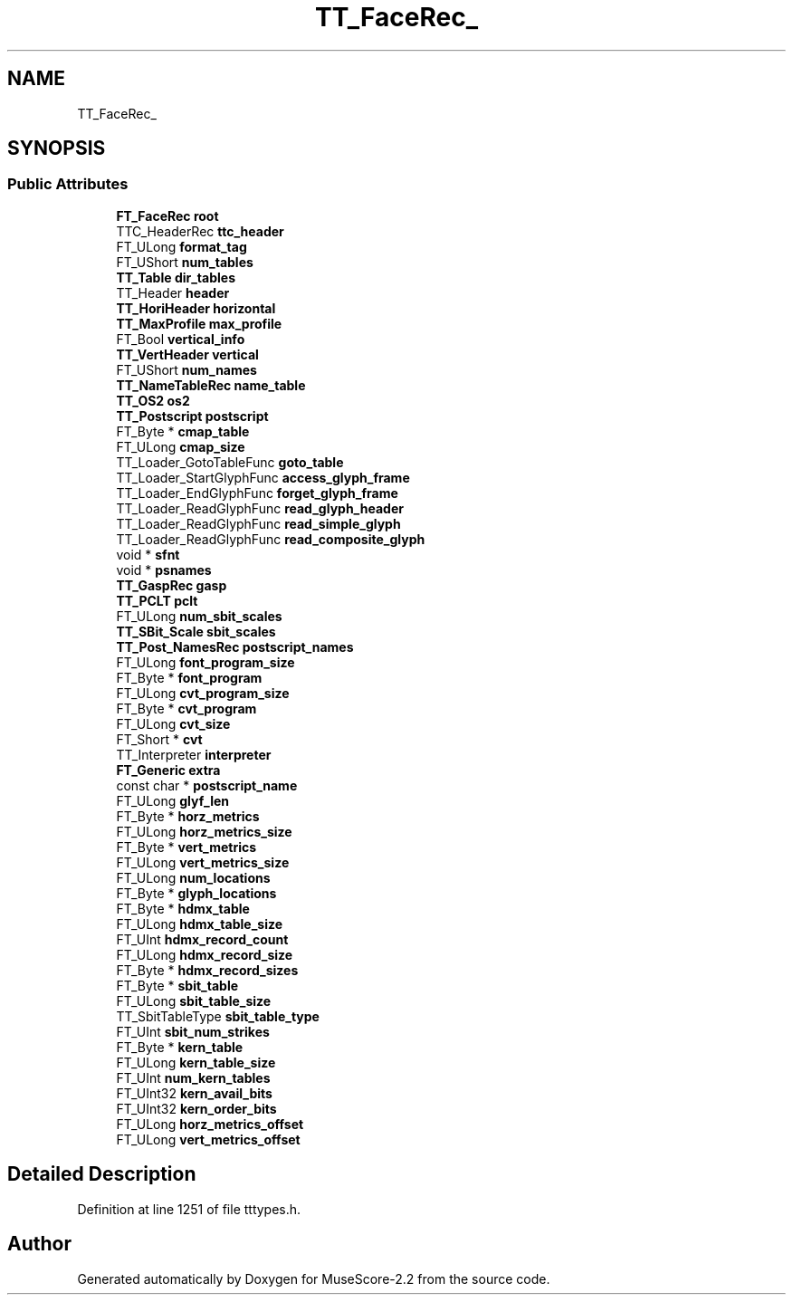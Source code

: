 .TH "TT_FaceRec_" 3 "Mon Jun 5 2017" "MuseScore-2.2" \" -*- nroff -*-
.ad l
.nh
.SH NAME
TT_FaceRec_
.SH SYNOPSIS
.br
.PP
.SS "Public Attributes"

.in +1c
.ti -1c
.RI "\fBFT_FaceRec\fP \fBroot\fP"
.br
.ti -1c
.RI "TTC_HeaderRec \fBttc_header\fP"
.br
.ti -1c
.RI "FT_ULong \fBformat_tag\fP"
.br
.ti -1c
.RI "FT_UShort \fBnum_tables\fP"
.br
.ti -1c
.RI "\fBTT_Table\fP \fBdir_tables\fP"
.br
.ti -1c
.RI "TT_Header \fBheader\fP"
.br
.ti -1c
.RI "\fBTT_HoriHeader\fP \fBhorizontal\fP"
.br
.ti -1c
.RI "\fBTT_MaxProfile\fP \fBmax_profile\fP"
.br
.ti -1c
.RI "FT_Bool \fBvertical_info\fP"
.br
.ti -1c
.RI "\fBTT_VertHeader\fP \fBvertical\fP"
.br
.ti -1c
.RI "FT_UShort \fBnum_names\fP"
.br
.ti -1c
.RI "\fBTT_NameTableRec\fP \fBname_table\fP"
.br
.ti -1c
.RI "\fBTT_OS2\fP \fBos2\fP"
.br
.ti -1c
.RI "\fBTT_Postscript\fP \fBpostscript\fP"
.br
.ti -1c
.RI "FT_Byte * \fBcmap_table\fP"
.br
.ti -1c
.RI "FT_ULong \fBcmap_size\fP"
.br
.ti -1c
.RI "TT_Loader_GotoTableFunc \fBgoto_table\fP"
.br
.ti -1c
.RI "TT_Loader_StartGlyphFunc \fBaccess_glyph_frame\fP"
.br
.ti -1c
.RI "TT_Loader_EndGlyphFunc \fBforget_glyph_frame\fP"
.br
.ti -1c
.RI "TT_Loader_ReadGlyphFunc \fBread_glyph_header\fP"
.br
.ti -1c
.RI "TT_Loader_ReadGlyphFunc \fBread_simple_glyph\fP"
.br
.ti -1c
.RI "TT_Loader_ReadGlyphFunc \fBread_composite_glyph\fP"
.br
.ti -1c
.RI "void * \fBsfnt\fP"
.br
.ti -1c
.RI "void * \fBpsnames\fP"
.br
.ti -1c
.RI "\fBTT_GaspRec\fP \fBgasp\fP"
.br
.ti -1c
.RI "\fBTT_PCLT\fP \fBpclt\fP"
.br
.ti -1c
.RI "FT_ULong \fBnum_sbit_scales\fP"
.br
.ti -1c
.RI "\fBTT_SBit_Scale\fP \fBsbit_scales\fP"
.br
.ti -1c
.RI "\fBTT_Post_NamesRec\fP \fBpostscript_names\fP"
.br
.ti -1c
.RI "FT_ULong \fBfont_program_size\fP"
.br
.ti -1c
.RI "FT_Byte * \fBfont_program\fP"
.br
.ti -1c
.RI "FT_ULong \fBcvt_program_size\fP"
.br
.ti -1c
.RI "FT_Byte * \fBcvt_program\fP"
.br
.ti -1c
.RI "FT_ULong \fBcvt_size\fP"
.br
.ti -1c
.RI "FT_Short * \fBcvt\fP"
.br
.ti -1c
.RI "TT_Interpreter \fBinterpreter\fP"
.br
.ti -1c
.RI "\fBFT_Generic\fP \fBextra\fP"
.br
.ti -1c
.RI "const char * \fBpostscript_name\fP"
.br
.ti -1c
.RI "FT_ULong \fBglyf_len\fP"
.br
.ti -1c
.RI "FT_Byte * \fBhorz_metrics\fP"
.br
.ti -1c
.RI "FT_ULong \fBhorz_metrics_size\fP"
.br
.ti -1c
.RI "FT_Byte * \fBvert_metrics\fP"
.br
.ti -1c
.RI "FT_ULong \fBvert_metrics_size\fP"
.br
.ti -1c
.RI "FT_ULong \fBnum_locations\fP"
.br
.ti -1c
.RI "FT_Byte * \fBglyph_locations\fP"
.br
.ti -1c
.RI "FT_Byte * \fBhdmx_table\fP"
.br
.ti -1c
.RI "FT_ULong \fBhdmx_table_size\fP"
.br
.ti -1c
.RI "FT_UInt \fBhdmx_record_count\fP"
.br
.ti -1c
.RI "FT_ULong \fBhdmx_record_size\fP"
.br
.ti -1c
.RI "FT_Byte * \fBhdmx_record_sizes\fP"
.br
.ti -1c
.RI "FT_Byte * \fBsbit_table\fP"
.br
.ti -1c
.RI "FT_ULong \fBsbit_table_size\fP"
.br
.ti -1c
.RI "TT_SbitTableType \fBsbit_table_type\fP"
.br
.ti -1c
.RI "FT_UInt \fBsbit_num_strikes\fP"
.br
.ti -1c
.RI "FT_Byte * \fBkern_table\fP"
.br
.ti -1c
.RI "FT_ULong \fBkern_table_size\fP"
.br
.ti -1c
.RI "FT_UInt \fBnum_kern_tables\fP"
.br
.ti -1c
.RI "FT_UInt32 \fBkern_avail_bits\fP"
.br
.ti -1c
.RI "FT_UInt32 \fBkern_order_bits\fP"
.br
.ti -1c
.RI "FT_ULong \fBhorz_metrics_offset\fP"
.br
.ti -1c
.RI "FT_ULong \fBvert_metrics_offset\fP"
.br
.in -1c
.SH "Detailed Description"
.PP 
Definition at line 1251 of file tttypes\&.h\&.

.SH "Author"
.PP 
Generated automatically by Doxygen for MuseScore-2\&.2 from the source code\&.
